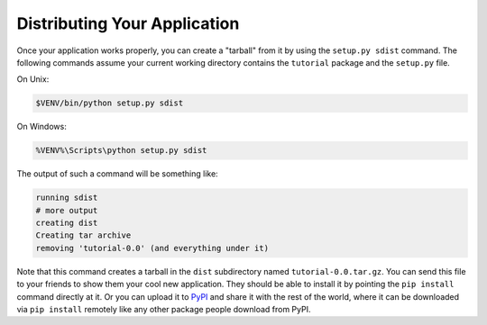 .. _wiki2_distributing_your_application:

=============================
Distributing Your Application
=============================

Once your application works properly, you can create a "tarball" from it by
using the ``setup.py sdist`` command.  The following commands assume your
current working directory contains the ``tutorial`` package and the
``setup.py`` file.

On Unix:

.. code-block:: bash

    $VENV/bin/python setup.py sdist

On Windows:

.. code-block:: doscon

    %VENV%\Scripts\python setup.py sdist

The output of such a command will be something like:

.. code-block:: text

    running sdist
    # more output
    creating dist
    Creating tar archive
    removing 'tutorial-0.0' (and everything under it)

Note that this command creates a tarball in the ``dist`` subdirectory named
``tutorial-0.0.tar.gz``.  You can send this file to your friends to show them
your cool new application.  They should be able to install it by pointing the
``pip install`` command directly at it. Or you can upload it to `PyPI
<https://pypi.org/>`_ and share it with the rest of the world, where
it can be downloaded via ``pip install`` remotely like any other package people
download from PyPI.
